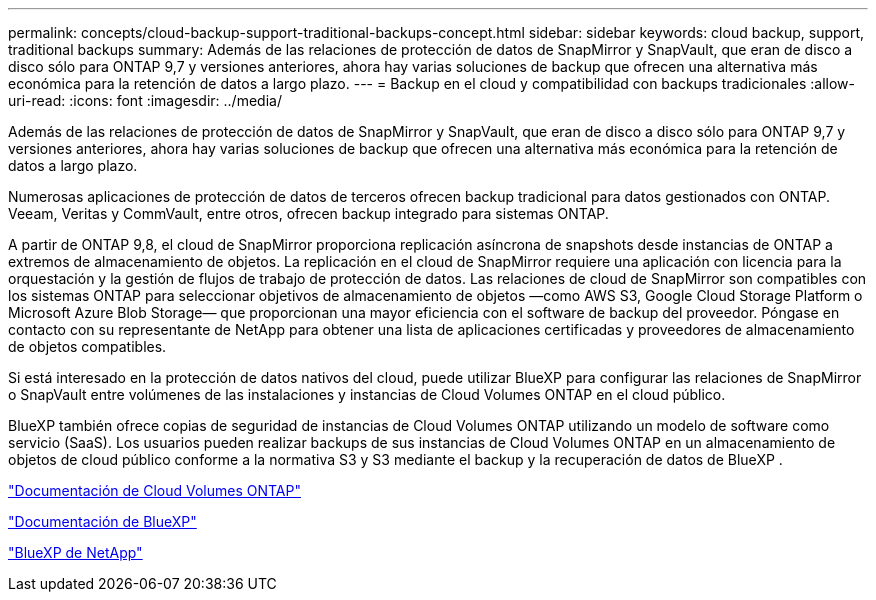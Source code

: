 ---
permalink: concepts/cloud-backup-support-traditional-backups-concept.html 
sidebar: sidebar 
keywords: cloud backup, support, traditional backups 
summary: Además de las relaciones de protección de datos de SnapMirror y SnapVault, que eran de disco a disco sólo para ONTAP 9,7 y versiones anteriores, ahora hay varias soluciones de backup que ofrecen una alternativa más económica para la retención de datos a largo plazo. 
---
= Backup en el cloud y compatibilidad con backups tradicionales
:allow-uri-read: 
:icons: font
:imagesdir: ../media/


[role="lead"]
Además de las relaciones de protección de datos de SnapMirror y SnapVault, que eran de disco a disco sólo para ONTAP 9,7 y versiones anteriores, ahora hay varias soluciones de backup que ofrecen una alternativa más económica para la retención de datos a largo plazo.

Numerosas aplicaciones de protección de datos de terceros ofrecen backup tradicional para datos gestionados con ONTAP. Veeam, Veritas y CommVault, entre otros, ofrecen backup integrado para sistemas ONTAP.

A partir de ONTAP 9,8, el cloud de SnapMirror proporciona replicación asíncrona de snapshots desde instancias de ONTAP a extremos de almacenamiento de objetos. La replicación en el cloud de SnapMirror requiere una aplicación con licencia para la orquestación y la gestión de flujos de trabajo de protección de datos. Las relaciones de cloud de SnapMirror son compatibles con los sistemas ONTAP para seleccionar objetivos de almacenamiento de objetos —como AWS S3, Google Cloud Storage Platform o Microsoft Azure Blob Storage— que proporcionan una mayor eficiencia con el software de backup del proveedor. Póngase en contacto con su representante de NetApp para obtener una lista de aplicaciones certificadas y proveedores de almacenamiento de objetos compatibles.

Si está interesado en la protección de datos nativos del cloud, puede utilizar BlueXP para configurar las relaciones de SnapMirror o SnapVault entre volúmenes de las instalaciones y instancias de Cloud Volumes ONTAP en el cloud público.

BlueXP también ofrece copias de seguridad de instancias de Cloud Volumes ONTAP utilizando un modelo de software como servicio (SaaS). Los usuarios pueden realizar backups de sus instancias de Cloud Volumes ONTAP en un almacenamiento de objetos de cloud público conforme a la normativa S3 y S3 mediante el backup y la recuperación de datos de BlueXP .

link:https://docs.netapp.com/us-en/bluexp-cloud-volumes-ontap/index.html["Documentación de Cloud Volumes ONTAP"^]

link:https://docs.netapp.com/us-en/bluexp-family/index.html["Documentación de BlueXP"^]

link:https://bluexp.netapp.com/["BlueXP de NetApp"^]
